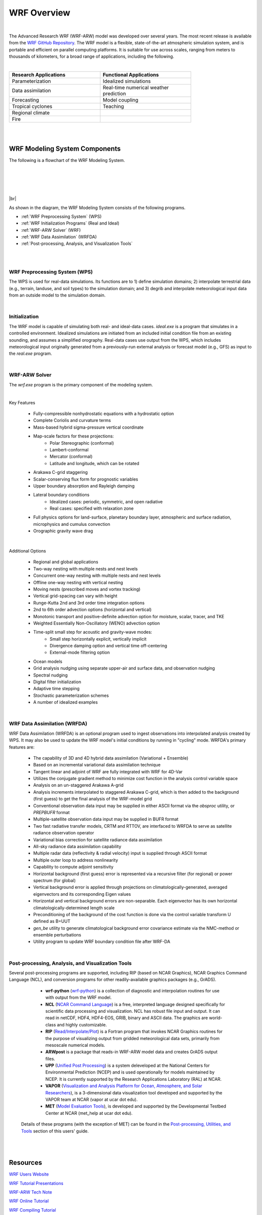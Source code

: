 .. role:: underline
    :class: underline

WRF Overview
============

|

The Advanced Research WRF (WRF-ARW) model was developed over several years. The most recent release is available from the `WRF GitHub Repository`_. The WRF model is a flexible, state-of-the-art atmospheric simulation system, and is portable and efficient on parallel computing platforms. It is suitable for use across scales, ranging from meters to thousands of kilometers, for a broad range of applications, including the following.

|

.. csv-table:: 
   :header: "Research Applications", "Functional Applications"
   :widths: 30, 30
   :width: 75%

   "Parameterization", "Idealized simulations"
   "Data assimilation", "Real-time numerical weather prediction"
   "Forecasting",       "Model coupling"
   "Tropical cyclones", "Teaching"
   "Regional climate" 
   "Fire"


| 

|

WRF Modeling System Components
------------------------------


The following is a flowchart of the WRF Modeling System.

|

.. image:: images/wrf_system_flow_chart.png
    :width: 800px 
    :align: left
    :height: 600px

|

|
 
|

|br|

As shown in the diagram, the WRF Modeling System consists of the following programs.

* :ref:`WRF Preprocessing System` (WPS)
* :ref:`WRF Initialization Programs` (Real and Ideal)
* :ref:`WRF-ARW Solver` (WRF)
* :ref:`WRF Data Assimilation` (WRFDA)
* :ref:`Post-processing, Analysis, and Visualization Tools`

|

|

.. _WRF Preprocessing System:

WRF Preprocessing System (WPS)
++++++++++++++++++++++++++++++

The WPS is used for real-data simulations. Its functions are to 1) define simulation domains; 2) interpolate terrestrial data (e.g., terrain, landuse, and soil types) to the simulation domain; and 3) degrib and interpolate meteorological input data from an outside model to the simulation domain.

|

.. _WRF Initialization Programs:

Initialization
++++++++++++++

The WRF model is capable of simulating both real- and ideal-data cases. *ideal.exe* is a program that simulates in a controlled environment. Idealized simulations are initiated from an included initial condition file from an existing sounding, and assumes a simplified orography. Real-data cases use output from the WPS, which includes meteorological input originally generated from a previously-run external analysis or forecast model (e.g., GFS) as input to the *real.exe* program.

|

.. _WRF-ARW Solver:

WRF-ARW Solver
++++++++++++++

The *wrf.exe* program is the primary component of the modeling system.
         
| 

:underline:`Key Features`
        
        * Fully-compressible nonhydrostatic equations with a hydrostatic option
        * Complete Coriolis and curvature terms
        * Mass-based hybrid sigma-pressure vertical coordinate
        * Map-scale factors for these projections:
           - Polar Stereographic (conformal)
           - Lambert-conformal
           - Mercator (conformal)
           - Latitude and longitude, which can be rotated
        * Arakawa C-grid staggering
        * Scalar-conserving flux form for prognostic variables
        * Upper boundary absorption and Rayleigh damping
        * Lateral boundary conditions
           - Idealized cases: periodic, symmetric, and open radiative
           - Real cases: specified with relaxation zone
        * Full physics options for land-surface, planetary boundary layer, atmospheric and surface radiation, microphysics and cumulus convection
        * Orographic gravity wave drag

        |

:underline:`Additional Options`

        * Regional and global applications
        * Two-way nesting with multiple nests and nest levels
        * Concurrent one-way nesting with multiple nests and nest levels
        * Offline one-way nesting with vertical nesting
        * Moving nests (prescribed moves and vortex tracking)
        * Vertical grid-spacing can vary with height
        * Runge-Kutta 2nd and 3rd order time integration options
        * 2nd to 6th order advection options (horizontal and vertical)
        * Monotonic transport and positive-definite advection option for moisture, scalar, tracer, and TKE
        * Weighted Essentially Non-Oscillatory (WENO) advection option
        * Time-split small step for acoustic and gravity-wave modes:
           - Small step horizontally explicit, vertically implicit
           - Divergence damping option and vertical time off-centering
           - External-mode filtering option
        * Ocean models
        * Grid analysis nudging using separate upper-air and surface data, and observation nudging
        * Spectral nudging
        * Digital filter initialization
        * Adaptive time stepping
        * Stochastic parameterization schemes
        * A number of idealized examples

        |

.. _WRF Data Assimilation:

WRF Data Assimilation (WRFDA)
+++++++++++++++++++++++++++++

WRF Data Assimilation (WRFDA) is an optional program used to ingest observations into interpolated analysis created by WPS. It may also be used to update the WRF model's initial conditions by running in "cycling" mode. WRFDA's primary features are:

        * The capability of 3D and 4D hybrid data assimilation (Variational + Ensemble)
        * Based on an incremental variational data assimilation technique
        * Tangent linear and adjoint of WRF are fully integrated with WRF for 4D-Var
        * Utilizes the conjugate gradient method to minimize cost function in the analysis control variable space
        * Analysis on an un-staggered Arakawa A-grid
        * Analysis increments interpolated to staggered Arakawa C-grid, which is then added to the background (first guess) to get the final analysis of the WRF-model grid
        * Conventional observation data input may be supplied in either ASCII format via the *obsproc* utility, or *PREPBUFR* format
        * Multiple-satellite observation data input may be supplied in BUFR format
        * Two fast radiative transfer models, CRTM and RTTOV, are interfaced to WRFDA to serve as satellite radiance observation operator
        * Variational bias correction for satellite radiance data assimilation
        * All-sky radiance data assimilation capability
        * Multiple radar data (reflectivity & radial velocity) input is supplied through ASCII format
        * Multiple outer loop to address nonlinearity
        * Capability to compute adjoint sensitivity
        * Horizontal background (first guess) error is represented via a recursive filter (for regional) or power spectrum (for global)
        * Vertical background error is applied through projections on climatologically-generated, averaged eigenvectors and its corresponding Eigen values
        * Horizontal and vertical background errors are non-separable. Each eigenvector has its own horizontal climatologically-determined length scale
        * Preconditioning of the background of the cost function is done via the control variable transform U defined as B=UUT
        * *gen_be* utility to generate climatological background error covariance estimate via the NMC-method or ensemble perturbations
        * Utility program to update WRF boundary condition file after WRF-DA 

        |

.. _Post-processing, Analysis, and Visualization Tools:

Post-processing, Analysis, and Visualization Tools
++++++++++++++++++++++++++++++++++++++++++++++++++

Several post-processing programs are supported, including RIP (based on NCAR Graphics), NCAR Graphics Command Language (NCL), and conversion programs for other readily-available graphics packages (e.g., GrADS).

            * **wrf-python** (wrf-python_) is a collection of diagnostic and interpolation routines for use with output from the WRF model. 
            * **NCL** (`NCAR Command Language`_) is a free, interpreted language designed specifically for scientific data processing and visualization. NCL has robust file input and output. It can read in netCDF, HDF4, HDF4-EOS, GRIB, binary and ASCII data. The graphics are world-class and highly customizable.
            * **RIP** (`Read/Interpolate/Plot`_) is a Fortran program that invokes NCAR Graphics routines for the purpose of visualizing output from gridded meteorological data sets, primarily from mesoscale numerical models. 

            * **ARWpost** is a package that reads-in WRF-ARW model data and creates GrADS output files.

            * **UPP** (`Unified Post Processing`_) is a system deleveloped at the National Centers for Environmental Prediction (NCEP) and is used operationally for models maintained by NCEP. It is currently supported by the Research Applications Laboratory (RAL) at NCAR.

            * **VAPOR** (`Visualization and Analysis Platform for Ocean, Atmosphere, and Solar Researchers`_), is a 3-dimensional data visualization tool developed and supported by the VAPOR team at NCAR (vapor at ucar dot edu).

            * **MET** (`Model Evaluation Tools`_), is developed and supported by the Developmental Testbed Center at NCAR (met_help at ucar dot edu).

        Details of these programs (with the exception of MET) can be found in the `Post-processing, Utilities, and Tools`_ section of this users' guide. 



|

|

Resources
---------
`WRF Users Website`_

`WRF Tutorial Presentations`_

`WRF-ARW Tech Note`_

`WRF Online Tutorial`_

`WRF Compiling Tutorial`_

`How to Cite WRF`_

`WRF Support Forum`_

.. _`How to Cite WRF`: https://www2.mmm.ucar.edu/wrf/users/citing_wrf.html
.. _`Model Evaluation Tools`: http://www.dtcenter.org/met/users/
.. _`NCAR Command Language`: http://www.ncl.ucar.edu/
.. _`Post-processing, Utilities, and Tools`: ../post_processing_utilities_tools/index.html
.. _`Read/Interpolate/Plot`: https://www2.mmm.ucar.edu/wrf/users/docs/ripug.htm
.. _`Unified Post Processing`: https://ral.ucar.edu/solutions/products/unified-post-processor-upp
.. _`Visualization and Analysis Platform for Ocean, Atmosphere, and Solar Researchers`: http://www.vapor.ucar.edu/
.. _`WRF-ARW Tech Note`: https://www2.mmm.ucar.edu/wrf/users/docs/technote/contents.html
.. _`WRF Compiling Tutorial`: https://www2.mmm.ucar.edu/wrf/OnLineTutorial/compilation_tutorial.php
.. _`WRF GitHub Repository`: https://github.com/wrf-model/WRF/releases
.. _`WRF Online Tutorial`: https://www2.mmm.ucar.edu/wrf/OnLineTutorial/index.php
.. _wrf-python: https://wrf-python.readthedocs.io/en/latest/
.. _`WRF Support Forum`: https://forum.mmm.ucar.edu/phpBB3/
.. _`WRF Tutorial Presentations`: http://www2.mmm.ucar.edu/wrf/users/tutorial/tutorial.html
.. _`WRF Users Website`: https://www2.mmm.ucar.edu/wrf/users/
  
|

|

|

